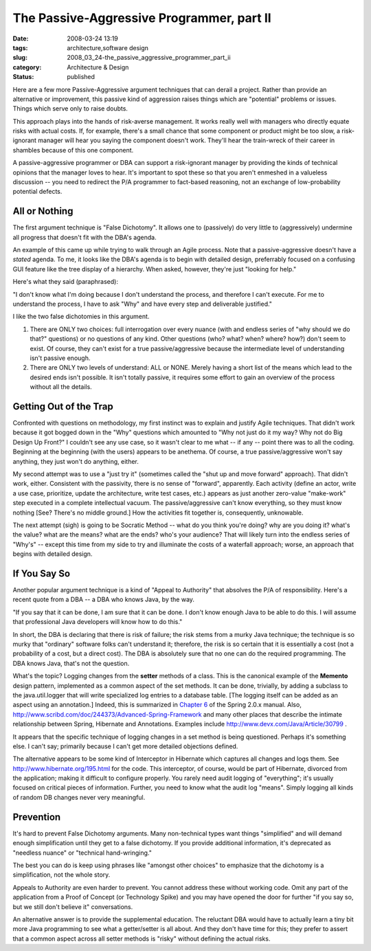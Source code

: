 The Passive-Aggressive Programmer, part II
==========================================

:date: 2008-03-24 13:19
:tags: architecture,software design
:slug: 2008_03_24-the_passive_aggressive_programmer_part_ii
:category: Architecture & Design
:status: published







Here are a few more Passive-Aggressive argument techniques that can derail a project. Rather than provide an alternative or improvement, this passive kind of aggression raises things which are "potential" problems or issues.  Things which serve only to raise doubts. 




This approach plays into the hands of risk-averse management.  It works really well with managers who directly equate risks with actual costs.  If, for example, there's a small chance that some component or product might be too slow, a risk-ignorant manager will hear you saying the component doesn't work.  They'll hear the train-wreck of their career in shambles because of this one component.  





A passive-aggressive programmer or DBA can support a risk-ignorant manager by providing the kinds of technical opinions that the manager loves to hear.  It's important to spot these so that you aren't enmeshed in a valueless discussion -- you need to redirect the P/A programmer to fact-based reasoning, not an exchange of low-probability potential defects.





All or Nothing
--------------






The first argument technique is "False Dichotomy".  It allows one to (passively) do very little to (aggressively) undermine all progress that doesn't fit with the DBA's agenda.







An example of this came up while trying to walk through an Agile process.  Note that a passive-aggressive doesn't have a *stated*  agenda.  To me, it looks like the DBA's agenda is to begin with detailed design, preferrably focused on a confusing GUI feature like the tree display of a hierarchy.  When asked, however, they're just "looking for help."








Here's what they said (paraphrased):









"I don't know what I'm doing because I don't understand the process, and therefore I can't execute.  For me to understand the process, I have to ask "Why" and have every step and deliverable justified."










I like the two false dichotomies in this argument.











1)  There are ONLY two choices: full interrogation over every nuance (with and endless series of "why should we do that?" questions) or no questions of any kind.  Other questions (who? what? when? where? how?) don't seem to exist.  Of course, they can't exist for a true passive/aggressive because the intermediate level of understanding isn't passive enough.












2) There are ONLY two levels of understand: ALL or NONE.  Merely having a short list of the means which lead to the desired ends isn't possible.  It isn't totally passive, it requires some effort to gain an overview of the process without all the details.












Getting Out of the Trap
-----------------------













Confronted with questions on methodology, my first instinct was to explain and justify Agile techniques.  That didn't work because it got bogged down in the "Why" questions which amounted to "Why not just do it my way?  Why not do Big Design Up Front?" I couldn't see any use case, so it wasn't clear to me what -- if any -- point there was to all the coding.  Beginning at the beginning (with the users) appears to be anethema.  Of course, a true passive/aggressive won't say anything, they just won't do anything, either.














My second attempt was to use a "just try it" (sometimes called the "shut up and move forward" approach).  That didn't work, either.  Consistent with the passivity, there is no sense of "forward", apparently.  Each activity (define an actor, write a use case, prioritize, update the architecture, write test cases, etc.) appears as just another zero-value "make-work" step executed in a complete intellectual vacuum.  The passive/aggressive can't know everything, so they must know nothing [See?  There's no middle ground.]  How the activities fit together is, consequently, unknowable.















The next attempt (sigh) is going to be Socratic Method -- what do you think you're doing?  why are you doing it? what's the value? what are the means? what are the ends? who's your audience?  That will likely turn into the endless series of "Why's" -- except this time from my side to try and illuminate the costs of a waterfall approach; worse, an approach that begins with detailed design.















If You Say So
--------------
















Another popular argument technique is a kind of "Appeal to Authority" that absolves the P/A of responsibility.  Here's a recent quote from a DBA -- a DBA who knows Java, by the way.

















"If you say that it can be done, I am sure that it can be done.  I don't know enough Java to be able to do this. I will assume that professional Java developers will know how to do this." 


















In short, the DBA is declaring that there is risk of failure; the risk stems from a murky Java technique; the technique is so murky that "ordinary" software folks can't understand it; therefore, the risk is so certain that it is essentially a cost (not a probability of a cost, but a direct cost).  The DBA is absolutely sure that no one can do the required programming.  The DBA knows Java, that's not the question. 



















What's the topic?  Logging changes from the **setter**  methods of a class. This is the canonical example of the **Memento**  design pattern, implemented as a common aspect of the set methods.  It can be done, trivially, by adding a subclass to the java.util.logger that will write specialized log entries to a database table.  [The logging itself can be added as an aspect using an annotation.]  Indeed, this is summarized in `Chapter 6 <http://static.springframework.org/spring/docs/2.0.x/reference/aop.html>`_  of the Spring 2.0.x manual.  Also, `http://www.scribd.com/doc/244373/Advanced-Spring-Framework <http://www.scribd.com/doc/244373/Advanced-Spring-Framework>`_  and many other places that describe the intimate relationship between Spring, Hibernate and Annotations.  Examples include `http://www.devx.com/Java/Article/30799 <http://www.devx.com/Java/Article/30799>`_ .



















It appears that the specific technique of logging changes in a set method is being questioned.  Perhaps it's something else.  I can't say; primarily because I can't get more detailed objections defined.




















The alternative appears to be some kind of Interceptor in Hibernate which captures all changes and logs them.  See `http://www.hibernate.org/195.html <http://www.hibernate.org/195.html>`_  for the code.  This interceptor, of course, would be part of Hibernate, divorced from the application; making it difficult to configure properly.  You rarely need audit logging of "everything"; it's usually focused on critical pieces of information.  Further, you need to know what the audit log "means".  Simply logging all kinds of random DB changes never very meaningful.





















Prevention
-----------






















It's hard to prevent False Dichotomy arguments.  Many non-technical types want things "simplified" and will demand enough simplification until they get to a false dichotomy.  If you provide additional information, it's deprecated as "needless nuance" or "technical hand-wringing."  























The best you can do is keep using phrases like "amongst other choices" to emphasize that the dichotomy is a simplification, not the whole story.
























Appeals to Authority are even harder to prevent.  You cannot address these without working code.  Omit any part of the application from a Proof of Concept (or Technology Spike) and you may have opened the door for further "if you say so, but we still don't believe it" conversations.  

























An alternative answer is to provide the supplemental education.  The reluctant DBA would have to actually learn a tiny bit more Java programming to see what a getter/setter is all about. And they don't have time for this; they prefer to assert that a common aspect across all setter methods is "risky" without defining the actual risks.





















































